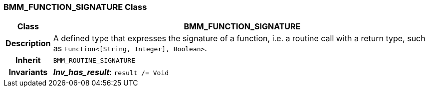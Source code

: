 === BMM_FUNCTION_SIGNATURE Class

[cols="^1,3,5"]
|===
h|*Class*
2+^h|*BMM_FUNCTION_SIGNATURE*

h|*Description*
2+a|A defined type that expresses the signature of a function, i.e. a routine call with a return type, such as `Function<[String, Integer], Boolean>`.

h|*Inherit*
2+|`BMM_ROUTINE_SIGNATURE`


h|*Invariants*
2+a|*_Inv_has_result_*: `result /= Void`
|===
